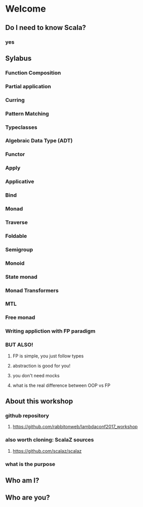 * Welcome
** Do I need to know Scala?
*** yes
** Sylabus
*** Function Composition
*** Partial application
*** Curring
*** Pattern Matching
*** Typeclasses
*** Algebraic Data Type (ADT)
*** Functor
*** Apply 
*** Applicative
*** Bind
*** Monad
*** Traverse
*** Foldable 
*** Semigroup
*** Monoid
*** State monad
*** Monad Transformers
*** MTL
*** Free monad
*** Writing appliction with FP paradigm
*** BUT ALSO!
**** FP is simple, you just follow types
**** abstraction is good for you!
**** you don't need mocks
**** what is the real difference between OOP vs FP
** About this workshop
*** github repository
**** https://github.com/rabbitonweb/lambdaconf2017_workshop
*** also worth cloning: ScalaZ sources
**** https://github.com/scalaz/scalaz
*** what is the purpose
** Who am I?
** Who are you?
